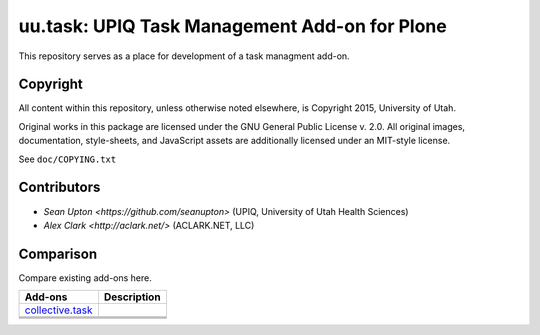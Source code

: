 uu.task: UPIQ Task Management Add-on for Plone
==============================================

This repository serves as a place for development of a task managment add-on.

Copyright
---------

All content within this repository, unless otherwise noted elsewhere, is
Copyright 2015, University of Utah.  

Original works in this package are licensed under the GNU General Public
License v. 2.0. All original images, documentation, style-sheets, and 
JavaScript assets are additionally licensed under an MIT-style license.

See ``doc/COPYING.txt``

Contributors
------------

* `Sean Upton <https://github.com/seanupton>` (UPIQ, University of Utah Health Sciences)
* `Alex Clark <http://aclark.net/>` (ACLARK.NET, LLC)

Comparison
----------

Compare existing add-ons here.

+--------------------------------------+---------------------------------------+
|                                      |                                       |
|                                      |                                       |
| **Add-ons**                          |  **Description**                      |
|                                      |                                       |
|                                      |                                       |
+--------------------------------------+---------------------------------------+
|                                      |                                       |
|                                      |                                       |
| collective.task_                     |                                       |
|                                      |                                       |
|                                      |                                       |
+--------------------------------------+---------------------------------------+
|                                      |                                       |
|                                      |                                       |
|                                      |                                       |
|                                      |                                       |
|                                      |                                       |
+--------------------------------------+---------------------------------------+
|                                      |                                       |
|                                      |                                       |
|                                      |                                       |
|                                      |                                       |
|                                      |                                       |
+--------------------------------------+---------------------------------------+
|                                      |                                       |
|                                      |                                       |
|                                      |                                       |
|                                      |                                       |
|                                      |                                       |
+--------------------------------------+---------------------------------------+

.. _`collective.task`: https://github.com/collective/collective.task

